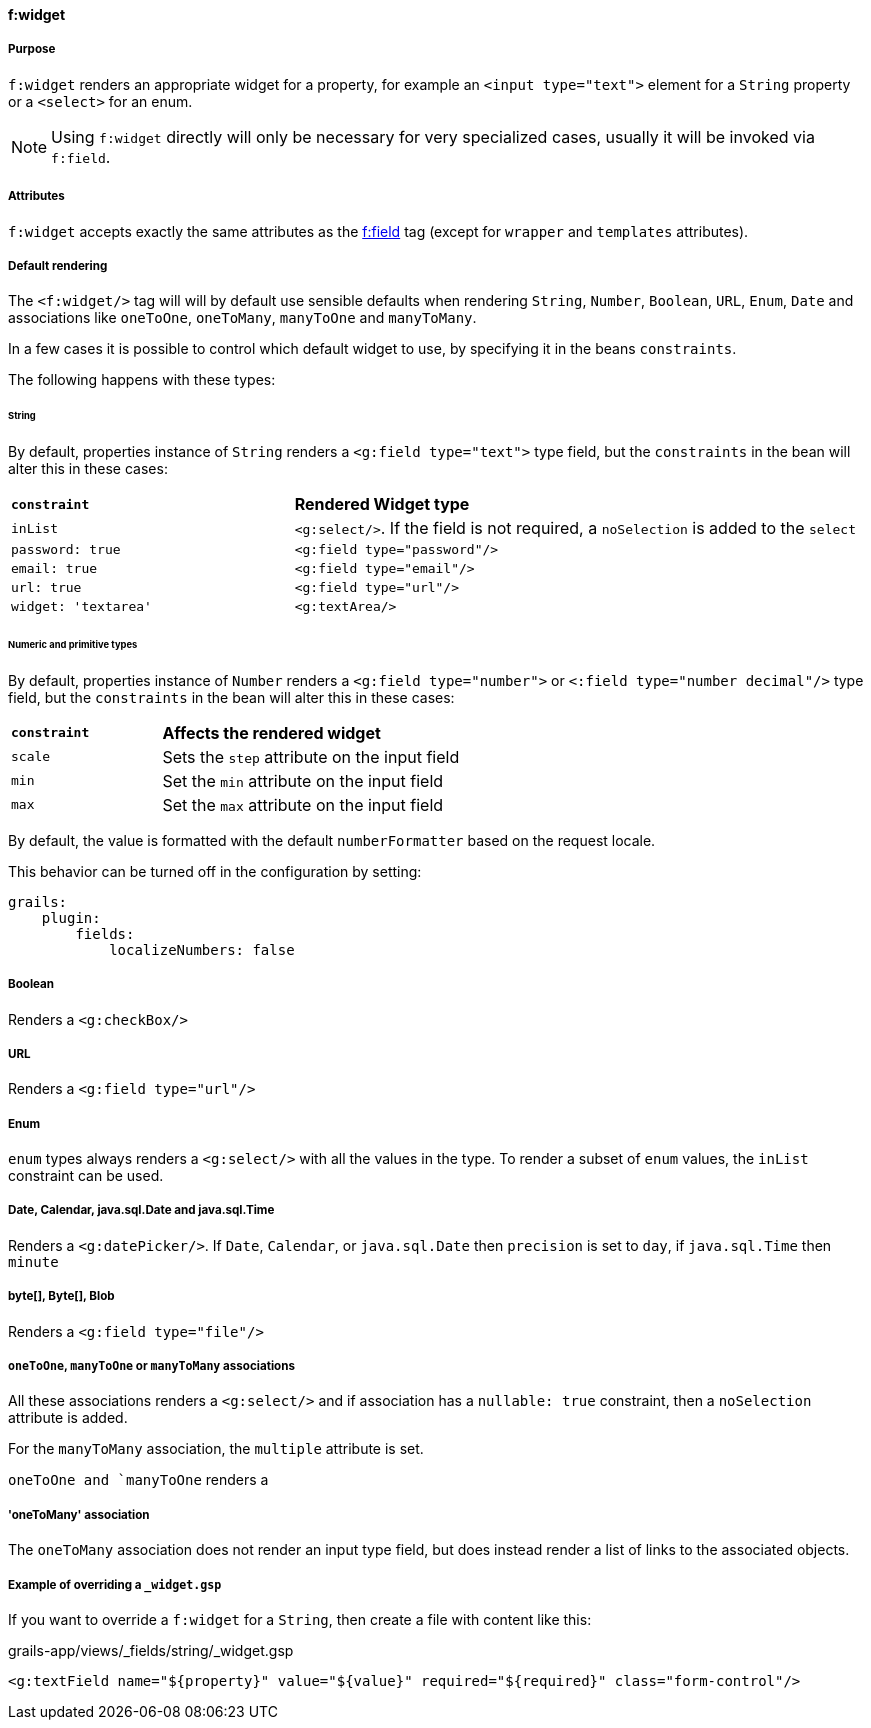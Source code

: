 ==== f:widget

===== Purpose

`f:widget` renders an appropriate widget for a property, for example an `<input type="text">` element for a `String` property or a `<select>` for an enum.

NOTE: Using `f:widget` directly will only be necessary for very specialized cases, usually it will be invoked via `f:field`.

===== Attributes

`f:widget` accepts exactly the same attributes as the link:field.html[f:field] tag (except for `wrapper` and `templates` attributes).

===== Default rendering

The `<f:widget/>` tag will will by default use sensible defaults when rendering `String`, `Number`, `Boolean`, `URL`, `Enum`, `Date` and associations like `oneToOne`, `oneToMany`, `manyToOne` and `manyToMany`.

In a few cases it is possible to control which default widget to use, by specifying it in the beans `constraints`.

The following happens with these types:

====== String
By default, properties instance of `String` renders a `<g:field type="text">` type field, but the `constraints` in the bean will alter this in these cases:
[cols="1,2"]
|====
|*`constraint`*|*Rendered Widget type*
|`inList`|`<g:select/>`. If the field is not required, a `noSelection` is added to the `select`
|`password: true`|`<g:field type="password"/>`
|`email: true`|`<g:field type="email"/>`
|`url: true`|`<g:field type="url"/>`
|`widget: 'textarea'`|`<g:textArea/>`
|====

====== Numeric and primitive types
By default, properties instance of `Number` renders a `<g:field type="number">` or `<:field type="number decimal"/>` type field, but the `constraints` in the bean will alter this in these cases:

[cols="1,2"]
|====
|*`constraint`*|*Affects the rendered widget*
|`scale`|Sets the `step` attribute on the input field
|`min`|Set the `min` attribute on the input field
|`max`|Set the `max` attribute on the input field
|====

By default, the value is formatted with the default `numberFormatter` based on the request locale.

This behavior can be turned off in the configuration by setting:
```
grails:
    plugin:
        fields:
            localizeNumbers: false
```

===== Boolean
Renders a `<g:checkBox/>`

===== URL
Renders a `<g:field type="url"/>`

===== Enum
`enum` types always renders a `<g:select/>` with all the values in the  type. To render a subset of `enum` values, the `inList` constraint can be used.

===== Date, Calendar, java.sql.Date and java.sql.Time
Renders a `<g:datePicker/>`. If `Date`, `Calendar`, or `java.sql.Date` then `precision` is set to `day`, if `java.sql.Time` then `minute`

===== byte[], Byte[], Blob
Renders a `<g:field type="file"/>`

===== `oneToOne`, `manyToOne` or `manyToMany` associations
All these associations renders a `<g:select/>` and if association has a `nullable: true` constraint, then a `noSelection` attribute is added.

For the `manyToMany` association, the `multiple` attribute is set.

`oneToOne and `manyToOne` renders a

===== 'oneToMany' association
The `oneToMany` association does not render an input type field, but does instead render a list of links to the associated objects.

===== Example of overriding a `_widget.gsp`

If you want to override a `f:widget` for a `String`, then create a file with content like this:

.grails-app/views/_fields/string/_widget.gsp
----
<g:textField name="${property}" value="${value}" required="${required}" class="form-control"/>
----
